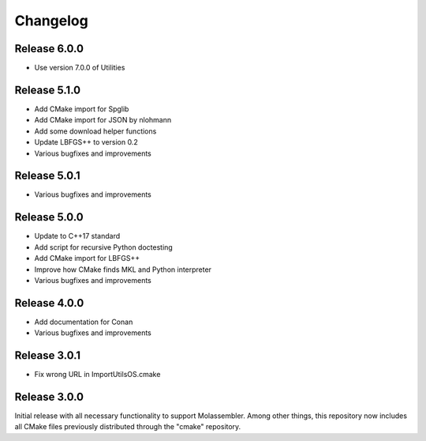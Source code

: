 Changelog
=========

Release 6.0.0
-------------

- Use version 7.0.0 of Utilities

Release 5.1.0
-------------

- Add CMake import for Spglib
- Add CMake import for JSON by nlohmann
- Add some download helper functions
- Update LBFGS++ to version 0.2
- Various bugfixes and improvements

Release 5.0.1
-------------

- Various bugfixes and improvements

Release 5.0.0
-------------

- Update to C++17 standard
- Add script for recursive Python doctesting
- Add CMake import for LBFGS++
- Improve how CMake finds MKL and Python interpreter
- Various bugfixes and improvements

Release 4.0.0
-------------

- Add documentation for Conan
- Various bugfixes and improvements

Release 3.0.1
-------------

- Fix wrong URL in ImportUtilsOS.cmake

Release 3.0.0
-------------

Initial release with all necessary functionality to support Molassembler.
Among other things, this repository now includes all CMake files previously
distributed through the "cmake" repository.
